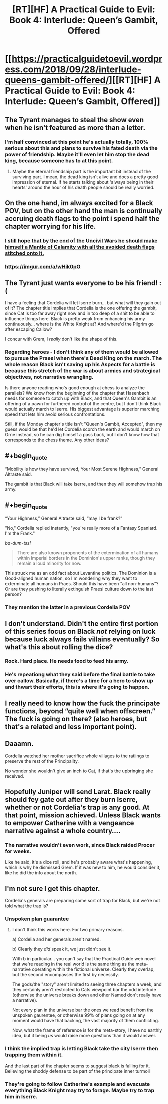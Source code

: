 #+TITLE: [RT][HF] A Practical Guide to Evil: Book 4: Interlude: Queen’s Gambit, Offered

* [[https://practicalguidetoevil.wordpress.com/2018/09/28/interlude-queens-gambit-offered/][[RT][HF] A Practical Guide to Evil: Book 4: Interlude: Queen’s Gambit, Offered]]
:PROPERTIES:
:Author: Zayits
:Score: 59
:DateUnix: 1538107610.0
:END:

** The Tyrant manages to steal the show even when he isn't featured as more than a letter.
:PROPERTIES:
:Author: notagiantdolphin
:Score: 38
:DateUnix: 1538110263.0
:END:

*** I'm half convinced at this point he's actually totally, 100% serious about this and plans to survive his fated death via the power of friendship. Maybe it'll even let him stop the dead king, because someone has to at this point.
:PROPERTIES:
:Author: 1101560
:Score: 4
:DateUnix: 1538238859.0
:END:

**** Maybe the eternal friendship part is the important bit instead of the surviving part. I mean, the dead king isn't alive and does a pretty good impression of eternal. If he starts talking about 'always being in their hearts' around the hour of his death people should be really worried.
:PROPERTIES:
:Author: notagiantdolphin
:Score: 2
:DateUnix: 1538243864.0
:END:


** On the one hand, im always excited for a Black POV, but on the other hand the man is continually accruing death flags to the point i spend half the chapter worrying for his life.
:PROPERTIES:
:Author: sparkc
:Score: 26
:DateUnix: 1538115925.0
:END:

*** [[https://www.youtube.com/watch?v=MvQqBk12EIA][I still hope that by the end of the Uncivil Wars he should make himself a Mantle of Calamity with all the avoided death flags stitched onto it.]]
:PROPERTIES:
:Author: Zayits
:Score: 21
:DateUnix: 1538116393.0
:END:


*** [[https://imgur.com/a/wHik0pO]]
:PROPERTIES:
:Author: CeruleanTresses
:Score: 4
:DateUnix: 1538157284.0
:END:


** The Tyrant just wants everyone to be his friend! :(

I have a feeling that Cordelia will let Iserre burn... but what will they gain out of it? The chapter title implies that Cordelia is the one offering the gambit, since Cat is too far away right now and in too deep of a shit to be able to influence things here. Black is pretty weak from enhancing his army continuously... where is the White Knight at? And where'd the Pilgrim go after escaping Callow?

I concur with Grem, I /really/ don't like the shape of this.
:PROPERTIES:
:Author: cyberdsaiyan
:Score: 16
:DateUnix: 1538111366.0
:END:

*** Regarding heroes - I don't think any of them would be allowed to pursue the Praesi when there's Dead King on the march. The whole reason Black isn't saving up his Aspects for a battle is because this stretch of the war is about armies and strategical objectives, not narrative wrangling.

Is there anyone reading who's good enough at chess to analyze the parallels? We know from the beginning of the chapter that Hasenbach needs for someone to catch up with Black, and that Queen's Gambit is an offering of a pawn for furthered control of the centre, but I don't think Black would actually march to Iserre. His biggest advantage is superior marching speed that lets him avoid serious confrontations.

Still, if the Monday chapter's title isn't "Queen's Gambit, Accepted", then my guess would be that he'd let Cordelia scorch the earth and would march on Orne instead, so he can dig himself a pass back, but I don't know how that corresponds to the chess theme. Any other ideas?
:PROPERTIES:
:Author: Zayits
:Score: 8
:DateUnix: 1538114595.0
:END:


** #+begin_quote
  “Mobility is how they have survived, Your Most Serene Highness,” General Altraste said.
#+end_quote

The gambit is that Black will take Iserre, and then they will somehow trap his army.
:PROPERTIES:
:Author: danielparks
:Score: 12
:DateUnix: 1538128452.0
:END:


** #+begin_quote
  “Your Highness,” General Altraste said, “may I be frank?”
#+end_quote

"No," Cordelia replied instantly, "you're really more of a Fantasy Spaniard. I'm the Frank."

/ba-dum-tss!/

#+begin_quote
  There are also known proponents of the extermination of all humans within Imperial borders in the Dominion's upper ranks, though they remain a loud minority for now.
#+end_quote

This struck me as an odd fact about Levantine politics. The Dominion is a Good-aligned human nation, so I'm wondering why they want to exterminate all humans in Praes. Should this have been "all non-humans"? Or are they pushing to literally extinguish Praesi culture down to the last person?
:PROPERTIES:
:Author: AurelianoTampa
:Score: 9
:DateUnix: 1538139062.0
:END:

*** They mention the latter in a previous Cordelia POV
:PROPERTIES:
:Author: Ardvarkeating101
:Score: 5
:DateUnix: 1538141294.0
:END:


** I don't understand. Didn't the entire first portion of this series focus on Black /not/ relying on luck because luck always fails villains eventually? So what's this about rolling the dice?
:PROPERTIES:
:Author: xland44
:Score: 10
:DateUnix: 1538140563.0
:END:

*** Rock. Hard place. He needs food to feed his army.
:PROPERTIES:
:Author: 18scsc
:Score: 6
:DateUnix: 1538160596.0
:END:


*** He's repeationg what they said before the final battle to take over callow. Basically, if there's a time for a hero to show up and thwart their efforts, this is where it's going to happen.
:PROPERTIES:
:Author: MilesSand
:Score: 1
:DateUnix: 1538329561.0
:END:


** I really need to know how the fuck the principate functions, beyond “quite well when offscreen.” The fuck is going on there? (also heroes, but that's a related and less important point).
:PROPERTIES:
:Author: 1101560
:Score: 6
:DateUnix: 1538163136.0
:END:


** Daaamn.

Cordelia watched her mother sacrifice whole villages to the ratlings to preserve the rest of the Principality.

No wonder she wouldn't give an inch to Cat, if that's the upbringing she received.
:PROPERTIES:
:Author: Nimelennar
:Score: 5
:DateUnix: 1538152012.0
:END:


** Hopefully Juniper will send Larat. Black really should fey gate out after they burn Iserre, whether or not Cordelia's trap is any good. At that point, mission achieved. Unless Black wants to empower Catherine with a vengeance narrative against a whole country....
:PROPERTIES:
:Author: somerando11
:Score: 5
:DateUnix: 1538130958.0
:END:

*** The narrative wouldn't even work, since Black raided Procer for weeks.

Like he said, it's a dice roll, and he's probably aware what's happening, which is why he dismissed Grem. If it was new to him, he would consider it, like he did the info about the north.
:PROPERTIES:
:Author: NemkeKira
:Score: 3
:DateUnix: 1538132299.0
:END:


** I'm not sure I get this chapter.

Cordelia's generals are preparing some sort of trap for Black, but we're not told what the trap is?
:PROPERTIES:
:Author: CouteauBleu
:Score: 1
:DateUnix: 1538123406.0
:END:

*** Unspoken plan guarantee
:PROPERTIES:
:Author: ProfessorPhi
:Score: 8
:DateUnix: 1538138717.0
:END:

**** I don't think this works here. For two primary reasons.

a) Cordelia and her generals aren't named.

b) Clearly they /did/ speak it, we just didn't see it.

With b in particular... you can't say that the Practical Guide web novel that we're reading in the real world is the same thing as the meta-narrative operating within the fictional universe. Clearly they overlap, but the second encompasses the first by necessity.

The gods/the "story" aren't limited to seeing three chapters a week, and they certainly aren't restricted to Cats viewpoint bar the odd interlude (otherwise the universe breaks down and other Named don't really have a narrative).

Not every plan in the universe bar the ones we read benefit from the unspoken gaurentee, or otherwise 99% of plans going on at any moment would have that backing, the vast majority of them conflicting.

Now, what the frame of reference is for the meta-story, I have no earthly idea, but it being /us/ would raise more questions than it would answer.
:PROPERTIES:
:Author: Agnoman
:Score: 4
:DateUnix: 1538185184.0
:END:


*** I think the implied trap is letting Black take the city Iserre then trapping them within it.

And the last part of the chapter seems to suggest black is falling for it. Believing the shoddy defense to be part of the principate inner turmoil
:PROPERTIES:
:Author: Oaden
:Score: 2
:DateUnix: 1538135307.0
:END:


*** They're going to follow Catherine's example and evacuate everything Black Knight may try to forage. Maybe try to trap him in Iserre.
:PROPERTIES:
:Author: Zayits
:Score: 1
:DateUnix: 1538124946.0
:END:
